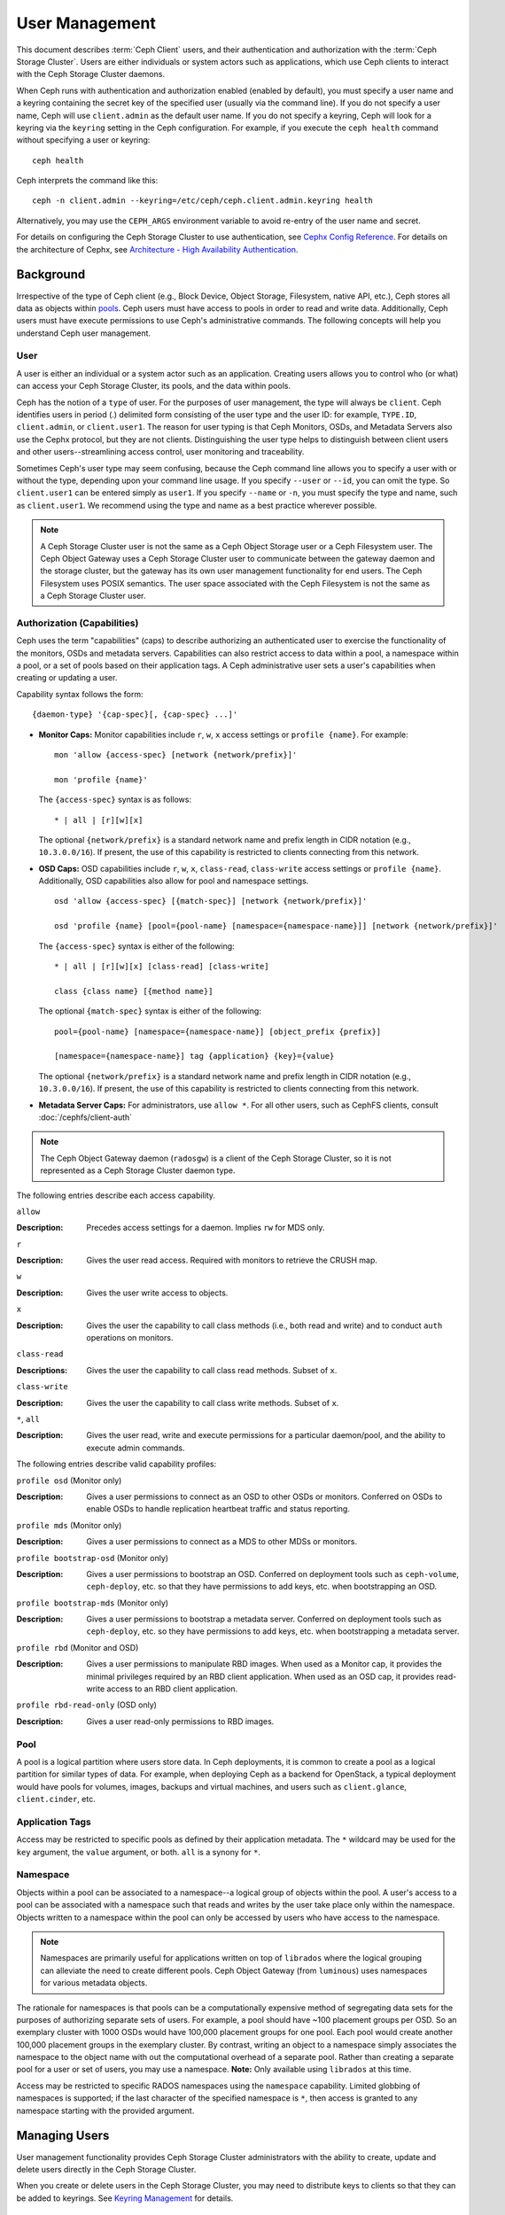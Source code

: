 =================
 User Management
=================

This document describes :term:`Ceph Client` users, and their authentication and
authorization with the :term:`Ceph Storage Cluster`. Users are either
individuals or system actors such as applications, which use Ceph clients to
interact with the Ceph Storage Cluster daemons.

.. ditaa::  +-----+
            | {o} |
            |     |
            +--+--+       /---------\               /---------\
               |          |  Ceph   |               |  Ceph   |
            ---+---*----->|         |<------------->|         |
               |     uses | Clients |               | Servers |
               |          \---------/               \---------/
            /--+--\
            |     |
            |     |
             actor


When Ceph runs with authentication and authorization enabled (enabled by
default), you must specify a user name and a keyring containing the secret key
of the specified user (usually via the command line). If you do not specify a
user name, Ceph will use ``client.admin`` as the default user name. If you do
not specify a keyring, Ceph will look for a keyring via the ``keyring`` setting
in the Ceph configuration. For example, if you execute the ``ceph health``
command without specifying a user or keyring::

	ceph health

Ceph interprets the command like this::

	ceph -n client.admin --keyring=/etc/ceph/ceph.client.admin.keyring health

Alternatively, you may use the ``CEPH_ARGS`` environment variable to avoid
re-entry of the user name and secret.

For details on configuring the Ceph Storage Cluster to use authentication,
see `Cephx Config Reference`_. For details on the architecture of Cephx, see
`Architecture - High Availability Authentication`_.


Background
==========

Irrespective of the type of Ceph client (e.g., Block Device, Object Storage,
Filesystem, native API, etc.), Ceph stores all data as objects within `pools`_.
Ceph users must have access to pools in order to read and write data.
Additionally, Ceph users must have execute permissions to use Ceph's
administrative commands. The following concepts will help you understand Ceph
user management.


User
----

A user is either an individual or a system actor such as an application.
Creating users allows you to control who (or what) can access your Ceph Storage
Cluster, its pools, and the data within pools.

Ceph has the notion of a ``type`` of user. For the purposes of user management,
the type will always be ``client``. Ceph identifies users in period (.)
delimited form consisting of the user type and the user ID: for example,
``TYPE.ID``, ``client.admin``, or ``client.user1``. The reason for user typing
is that Ceph Monitors, OSDs, and Metadata Servers also use the Cephx protocol,
but they are not clients. Distinguishing the user type helps to distinguish
between client users and other users--streamlining access control, user
monitoring and traceability.

Sometimes Ceph's user type may seem confusing, because the Ceph command line
allows you to specify a user with or without the type, depending upon your
command line usage. If you specify ``--user`` or ``--id``, you can omit the
type. So ``client.user1`` can be entered simply as ``user1``. If you specify
``--name`` or ``-n``, you must specify the type and name, such as
``client.user1``. We recommend using the type and name as a best practice
wherever possible.

.. note:: A Ceph Storage Cluster user is not the same as a Ceph Object Storage
   user or a Ceph Filesystem user. The Ceph Object Gateway uses a Ceph Storage
   Cluster user to communicate between the gateway daemon and the storage
   cluster, but the gateway has its own user management functionality for end
   users. The Ceph Filesystem uses POSIX semantics. The user space associated
   with the Ceph Filesystem is not the same as a Ceph Storage Cluster user.



Authorization (Capabilities)
----------------------------

Ceph uses the term "capabilities" (caps) to describe authorizing an
authenticated user to exercise the functionality of the monitors, OSDs and
metadata servers. Capabilities can also restrict access to data within a pool,
a namespace within a pool, or a set of pools based on their application tags.
A Ceph administrative user sets a user's capabilities when creating or updating
a user.

Capability syntax follows the form::

	{daemon-type} '{cap-spec}[, {cap-spec} ...]'

- **Monitor Caps:** Monitor capabilities include ``r``, ``w``, ``x`` access
  settings or ``profile {name}``. For example::

	mon 'allow {access-spec} [network {network/prefix}]'

	mon 'profile {name}'

  The ``{access-spec}`` syntax is as follows: ::

        * | all | [r][w][x]

  The optional ``{network/prefix}`` is a standard network name and
  prefix length in CIDR notation (e.g., ``10.3.0.0/16``).  If present,
  the use of this capability is restricted to clients connecting from
  this network.

- **OSD Caps:** OSD capabilities include ``r``, ``w``, ``x``, ``class-read``,
  ``class-write`` access settings or ``profile {name}``. Additionally, OSD
  capabilities also allow for pool and namespace settings. ::

	osd 'allow {access-spec} [{match-spec}] [network {network/prefix}]'

	osd 'profile {name} [pool={pool-name} [namespace={namespace-name}]] [network {network/prefix}]'

  The ``{access-spec}`` syntax is either of the following: ::

        * | all | [r][w][x] [class-read] [class-write]

        class {class name} [{method name}]

  The optional ``{match-spec}`` syntax is either of the following: ::

        pool={pool-name} [namespace={namespace-name}] [object_prefix {prefix}]

        [namespace={namespace-name}] tag {application} {key}={value}

  The optional ``{network/prefix}`` is a standard network name and
  prefix length in CIDR notation (e.g., ``10.3.0.0/16``).  If present,
  the use of this capability is restricted to clients connecting from
  this network.

- **Metadata Server Caps:** For administrators, use ``allow *``.  For all
  other users, such as CephFS clients, consult :doc:`/cephfs/client-auth`


.. note:: The Ceph Object Gateway daemon (``radosgw``) is a client of the
          Ceph Storage Cluster, so it is not represented as a Ceph Storage
          Cluster daemon type.

The following entries describe each access capability.

``allow``

:Description: Precedes access settings for a daemon. Implies ``rw``
              for MDS only.


``r``

:Description: Gives the user read access. Required with monitors to retrieve
              the CRUSH map.


``w``

:Description: Gives the user write access to objects.


``x``

:Description: Gives the user the capability to call class methods
              (i.e., both read and write) and to conduct ``auth``
              operations on monitors.


``class-read``

:Descriptions: Gives the user the capability to call class read methods.
               Subset of ``x``.


``class-write``

:Description: Gives the user the capability to call class write methods.
              Subset of ``x``.


``*``, ``all``

:Description: Gives the user read, write and execute permissions for a
              particular daemon/pool, and the ability to execute
              admin commands.

The following entries describe valid capability profiles:

``profile osd`` (Monitor only)

:Description: Gives a user permissions to connect as an OSD to other OSDs or
              monitors. Conferred on OSDs to enable OSDs to handle replication
              heartbeat traffic and status reporting.


``profile mds`` (Monitor only)

:Description: Gives a user permissions to connect as a MDS to other MDSs or
              monitors.


``profile bootstrap-osd`` (Monitor only)

:Description: Gives a user permissions to bootstrap an OSD. Conferred on
              deployment tools such as ``ceph-volume``, ``ceph-deploy``, etc.
              so that they have permissions to add keys, etc. when
              bootstrapping an OSD.


``profile bootstrap-mds`` (Monitor only)

:Description: Gives a user permissions to bootstrap a metadata server.
              Conferred on deployment tools such as ``ceph-deploy``, etc.
              so they have permissions to add keys, etc. when bootstrapping
              a metadata server.

``profile rbd`` (Monitor and OSD)

:Description: Gives a user permissions to manipulate RBD images. When used
              as a Monitor cap, it provides the minimal privileges required
              by an RBD client application. When used as an OSD cap, it
              provides read-write access to an RBD client application.

``profile rbd-read-only`` (OSD only)

:Description: Gives a user read-only permissions to RBD images.


Pool
----

A pool is a logical partition where users store data.
In Ceph deployments, it is common to create a pool as a logical partition for
similar types of data. For example, when deploying Ceph as a backend for
OpenStack, a typical deployment would have pools for volumes, images, backups
and virtual machines, and users such as ``client.glance``, ``client.cinder``,
etc.

Application Tags
----------------

Access may be restricted to specific pools as defined by their application
metadata. The ``*`` wildcard may be used for the ``key`` argument, the
``value`` argument, or both. ``all`` is a synony for ``*``.

Namespace
---------

Objects within a pool can be associated to a namespace--a logical group of
objects within the pool. A user's access to a pool can be associated with a
namespace such that reads and writes by the user take place only within the
namespace. Objects written to a namespace within the pool can only be accessed
by users who have access to the namespace.

.. note:: Namespaces are primarily useful for applications written on top of
   ``librados`` where the logical grouping can alleviate the need to create
   different pools. Ceph Object Gateway (from ``luminous``) uses namespaces for various
   metadata objects.

The rationale for namespaces is that pools can be a computationally expensive
method of segregating data sets for the purposes of authorizing separate sets
of users. For example, a pool should have ~100 placement groups per OSD. So an
exemplary cluster with 1000 OSDs would have 100,000 placement groups for one
pool. Each pool would create another 100,000 placement groups in the exemplary
cluster. By contrast, writing an object to a namespace simply associates the
namespace to the object name with out the computational overhead of a separate
pool. Rather than creating a separate pool for a user or set of users, you may
use a namespace. **Note:** Only available using ``librados`` at this time.

Access may be restricted to specific RADOS namespaces using the ``namespace``
capability. Limited globbing of namespaces is supported; if the last character
of the specified namespace is ``*``, then access is granted to any namespace
starting with the provided argument.


Managing Users
==============

User management functionality provides Ceph Storage Cluster administrators with
the ability to create, update and delete users directly in the Ceph Storage
Cluster.

When you create or delete users in the Ceph Storage Cluster, you may need to
distribute keys to clients so that they can be added to keyrings. See `Keyring
Management`_ for details.


List Users
----------

To list the users in your cluster, execute the following::

	ceph auth ls

Ceph will list out all users in your cluster. For example, in a two-node
exemplary cluster, ``ceph auth ls`` will output something that looks like
this::

	installed auth entries:

	osd.0
		key: AQCvCbtToC6MDhAATtuT70Sl+DymPCfDSsyV4w==
		caps: [mon] allow profile osd
		caps: [osd] allow *
	osd.1
		key: AQC4CbtTCFJBChAAVq5spj0ff4eHZICxIOVZeA==
		caps: [mon] allow profile osd
		caps: [osd] allow *
	client.admin
		key: AQBHCbtT6APDHhAA5W00cBchwkQjh3dkKsyPjw==
		caps: [mds] allow
		caps: [mon] allow *
		caps: [osd] allow *
	client.bootstrap-mds
		key: AQBICbtTOK9uGBAAdbe5zcIGHZL3T/u2g6EBww==
		caps: [mon] allow profile bootstrap-mds
	client.bootstrap-osd
		key: AQBHCbtT4GxqORAADE5u7RkpCN/oo4e5W0uBtw==
		caps: [mon] allow profile bootstrap-osd


Note that the ``TYPE.ID`` notation for users applies such that ``osd.0`` is a
user of type ``osd`` and its ID is ``0``, ``client.admin`` is a user of type
``client`` and its ID is ``admin`` (i.e., the default ``client.admin`` user).
Note also that each entry has a ``key: <value>`` entry, and one or more
``caps:`` entries.

You may use the ``-o {filename}`` option with ``ceph auth ls`` to
save the output to a file.


Get a User
----------

To retrieve a specific user, key and capabilities, execute the
following::

	ceph auth get {TYPE.ID}

For example::

	ceph auth get client.admin

You may also use the ``-o {filename}`` option with ``ceph auth get`` to
save the output to a file. Developers may also execute the following::

	ceph auth export {TYPE.ID}

The ``auth export`` command is identical to ``auth get``.



Add a User
----------

Adding a user creates a username (i.e., ``TYPE.ID``), a secret key and
any capabilities included in the command you use to create the user.

A user's key enables the user to authenticate with the Ceph Storage Cluster.
The user's capabilities authorize the user to read, write, or execute on Ceph
monitors (``mon``), Ceph OSDs (``osd``) or Ceph Metadata  Servers (``mds``).

There are a few ways to add a user:

- ``ceph auth add``: This command is the canonical way to add a user. It
  will create the user, generate a key and add any specified capabilities.

- ``ceph auth get-or-create``: This command is often the most convenient way
  to create a user, because it returns a keyfile format with the user name
  (in brackets) and the key. If the user already exists, this command
  simply returns the user name and key in the keyfile format. You may use the
  ``-o {filename}`` option to save the output to a file.

- ``ceph auth get-or-create-key``: This command is a convenient way to create
  a user and return the user's key (only). This is useful for clients that
  need the key only (e.g., libvirt). If the user already exists, this command
  simply returns the key. You may use the ``-o {filename}`` option to save the
  output to a file.

When creating client users, you may create a user with no capabilities. A user
with no capabilities is useless beyond mere authentication, because the client
cannot retrieve the cluster map from the monitor. However, you can create a
user with no capabilities if you wish to defer adding capabilities later using
the ``ceph auth caps`` command.

A typical user has at least read capabilities on the Ceph monitor and
read and write capability on Ceph OSDs. Additionally, a user's OSD permissions
are often restricted to accessing a particular pool. ::

	ceph auth add client.john mon 'allow r' osd 'allow rw pool=liverpool'
	ceph auth get-or-create client.paul mon 'allow r' osd 'allow rw pool=liverpool'
	ceph auth get-or-create client.george mon 'allow r' osd 'allow rw pool=liverpool' -o george.keyring
	ceph auth get-or-create-key client.ringo mon 'allow r' osd 'allow rw pool=liverpool' -o ringo.key


.. important:: If you provide a user with capabilities to OSDs, but you DO NOT
   restrict access to particular pools, the user will have access to ALL
   pools in the cluster!


.. _modify-user-capabilities:

Modify User Capabilities
------------------------

The ``ceph auth caps`` command allows you to specify a user and change the
user's capabilities. Setting new capabilities will overwrite current capabilities.
To view current capabilities run ``ceph auth get USERTYPE.USERID``.  To add
capabilities, you should also specify the existing capabilities when using the form::

	ceph auth caps USERTYPE.USERID {daemon} 'allow [r|w|x|*|...] [pool={pool-name}] [namespace={namespace-name}]' [{daemon} 'allow [r|w|x|*|...] [pool={pool-name}] [namespace={namespace-name}]']

For example::

	ceph auth get client.john
	ceph auth caps client.john mon 'allow r' osd 'allow rw pool=liverpool'
	ceph auth caps client.paul mon 'allow rw' osd 'allow rwx pool=liverpool'
	ceph auth caps client.brian-manager mon 'allow *' osd 'allow *'

To remove a capability, you may reset the capability. If you want the user
to have no access to a particular daemon that was previously set, specify
an empty string. For example::

	ceph auth caps client.ringo mon ' ' osd ' '

See `Authorization (Capabilities)`_ for additional details on capabilities.


Delete a User
-------------

To delete a user, use ``ceph auth del``::

	ceph auth del {TYPE}.{ID}

Where ``{TYPE}`` is one of ``client``, ``osd``, ``mon``, or ``mds``,
and ``{ID}`` is the user name or ID of the daemon.


Print a User's Key
------------------

To print a user's authentication key to standard output, execute the following::

	ceph auth print-key {TYPE}.{ID}

Where ``{TYPE}`` is one of ``client``, ``osd``, ``mon``, or ``mds``,
and ``{ID}`` is the user name or ID of the daemon.

Printing a user's key is useful when you need to populate client
software with a user's key  (e.g., libvirt). ::

	mount -t ceph serverhost:/ mountpoint -o name=client.user,secret=`ceph auth print-key client.user`


Import a User(s)
----------------

To import one or more users, use ``ceph auth import`` and
specify a keyring::

	ceph auth import -i /path/to/keyring

For example::

	sudo ceph auth import -i /etc/ceph/ceph.keyring


.. note:: The ceph storage cluster will add new users, their keys and their
   capabilities and will update existing users, their keys and their
   capabilities.


Keyring Management
==================

When you access Ceph via a Ceph client, the Ceph client will look for a local
keyring. Ceph presets the ``keyring`` setting with the following four keyring
names by default so you don't have to set them in your Ceph configuration file
unless you want to override the defaults (not recommended):

- ``/etc/ceph/$cluster.$name.keyring``
- ``/etc/ceph/$cluster.keyring``
- ``/etc/ceph/keyring``
- ``/etc/ceph/keyring.bin``

The ``$cluster`` metavariable is your Ceph cluster name as defined by the
name of the Ceph configuration file (i.e., ``ceph.conf`` means the cluster name
is ``ceph``; thus, ``ceph.keyring``). The ``$name`` metavariable is the user
type and user ID (e.g., ``client.admin``; thus, ``ceph.client.admin.keyring``).

.. note:: When executing commands that read or write to ``/etc/ceph``, you may
   need to use ``sudo`` to execute the command as ``root``.

After you create a user (e.g., ``client.ringo``), you must get the key and add
it to a keyring on a Ceph client so that the user can access the Ceph Storage
Cluster.

The `User Management`_ section details how to list, get, add, modify and delete
users directly in the Ceph Storage Cluster. However, Ceph also provides the
``ceph-authtool`` utility to allow you to manage keyrings from a Ceph client.


Create a Keyring
----------------

When you use the procedures in the `Managing Users`_ section to create users,
you need to provide user keys to the Ceph client(s) so that the Ceph client
can retrieve the key for the specified user and authenticate with the Ceph
Storage Cluster. Ceph Clients access keyrings to lookup a user name and
retrieve the user's key.

The ``ceph-authtool`` utility allows you to create a keyring. To create an
empty keyring, use ``--create-keyring`` or ``-C``. For example::

	ceph-authtool --create-keyring /path/to/keyring

When creating a keyring with multiple users, we recommend using the cluster name
(e.g., ``$cluster.keyring``) for the keyring filename and saving it in the
``/etc/ceph`` directory so that the ``keyring`` configuration default setting
will pick up the filename without requiring you to specify it in the local copy
of your Ceph configuration file. For example, create ``ceph.keyring`` by
executing the following::

	sudo ceph-authtool -C /etc/ceph/ceph.keyring

When creating a keyring with a single user, we recommend using the cluster name,
the user type and the user name and saving it in the ``/etc/ceph`` directory.
For example, ``ceph.client.admin.keyring`` for the ``client.admin`` user.

To create a keyring in ``/etc/ceph``, you must do so as ``root``. This means
the file will have ``rw`` permissions for the ``root`` user only, which is
appropriate when the keyring contains administrator keys. However, if you
intend to use the keyring for a particular user or group of users, ensure
that you execute ``chown`` or ``chmod`` to establish appropriate keyring
ownership and access.


Add a User to a Keyring
-----------------------

When you  `Add a User`_ to the Ceph Storage Cluster, you can use the `Get a
User`_ procedure to retrieve a user, key and capabilities and save the user to a
keyring.

When you only want to use one user per keyring, the `Get a User`_ procedure with
the ``-o`` option will save the output in the keyring file format. For example,
to create a keyring for the ``client.admin`` user, execute the following::

	sudo ceph auth get client.admin -o /etc/ceph/ceph.client.admin.keyring

Notice that we use the recommended file format for an individual user.

When you want to import users to a keyring, you can use ``ceph-authtool``
to specify the destination keyring and the source keyring.
For example::

	sudo ceph-authtool /etc/ceph/ceph.keyring --import-keyring /etc/ceph/ceph.client.admin.keyring


Create a User
-------------

Ceph provides the `Add a User`_ function to create a user directly in the Ceph
Storage Cluster. However, you can also create a user, keys and capabilities
directly on a Ceph client keyring. Then, you can import the user to the Ceph
Storage Cluster. For example::

	sudo ceph-authtool -n client.ringo --cap osd 'allow rwx' --cap mon 'allow rwx' /etc/ceph/ceph.keyring

See `Authorization (Capabilities)`_ for additional details on capabilities.

You can also create a keyring and add a new user to the keyring simultaneously.
For example::

	sudo ceph-authtool -C /etc/ceph/ceph.keyring -n client.ringo --cap osd 'allow rwx' --cap mon 'allow rwx' --gen-key

In the foregoing scenarios, the new user ``client.ringo`` is only in the
keyring. To add the new user to the Ceph Storage Cluster, you must still add
the new user to the Ceph Storage Cluster. ::

	sudo ceph auth add client.ringo -i /etc/ceph/ceph.keyring


Modify a User
-------------

To modify the capabilities of a user record in a keyring, specify the keyring,
and the user followed by the capabilities. For example::

	sudo ceph-authtool /etc/ceph/ceph.keyring -n client.ringo --cap osd 'allow rwx' --cap mon 'allow rwx'

To update the user to the Ceph Storage Cluster, you must update the user
in the keyring to the user entry in the the Ceph Storage Cluster. ::

	sudo ceph auth import -i /etc/ceph/ceph.keyring

See `Import a User(s)`_ for details on updating a Ceph Storage Cluster user
from a keyring.

You may also `Modify User Capabilities`_ directly in the cluster, store the
results to a keyring file; then, import the keyring into your main
``ceph.keyring`` file.


Command Line Usage
==================

Ceph supports the following usage for user name and secret:

``--id`` | ``--user``

:Description: Ceph identifies users with a type and an ID (e.g., ``TYPE.ID`` or
              ``client.admin``, ``client.user1``). The ``id``, ``name`` and
              ``-n`` options enable you to specify the ID portion of the user
              name (e.g., ``admin``, ``user1``, ``foo``, etc.). You can specify
              the user with the ``--id`` and omit the type. For example,
              to specify user ``client.foo`` enter the following::

               ceph --id foo --keyring /path/to/keyring health
               ceph --user foo --keyring /path/to/keyring health


``--name`` | ``-n``

:Description: Ceph identifies users with a type and an ID (e.g., ``TYPE.ID`` or
              ``client.admin``, ``client.user1``). The ``--name`` and ``-n``
              options enables you to specify the fully qualified user name.
              You must specify the user type (typically ``client``) with the
              user ID. For example::

               ceph --name client.foo --keyring /path/to/keyring health
               ceph -n client.foo --keyring /path/to/keyring health


``--keyring``

:Description: The path to the keyring containing one or more user name and
              secret. The ``--secret`` option provides the same functionality,
              but it does not work with Ceph RADOS Gateway, which uses
              ``--secret`` for another purpose. You may retrieve a keyring with
              ``ceph auth get-or-create`` and store it locally. This is a
              preferred approach, because you can switch user names without
              switching the keyring path. For example::

               sudo rbd map --id foo --keyring /path/to/keyring mypool/myimage


.. _pools: ../pools


Limitations
===========

The ``cephx`` protocol authenticates Ceph clients and servers to each other.  It
is not intended to handle authentication of human users or application programs
run on their behalf.  If that effect is required to handle your access control
needs, you must have another mechanism, which is likely to be specific to the
front end used to access the Ceph object store.  This other mechanism has the
role of ensuring that only acceptable users and programs are able to run on the
machine that Ceph will permit to access its object store.

The keys used to authenticate Ceph clients and servers are typically stored in
a plain text file with appropriate permissions in a trusted host.

.. important:: Storing keys in plaintext files has security shortcomings, but
   they are difficult to avoid, given the basic authentication methods Ceph
   uses in the background. Those setting up Ceph systems should be aware of
   these shortcomings.

In particular, arbitrary user machines, especially portable machines, should not
be configured to interact directly with Ceph, since that mode of use would
require the storage of a plaintext authentication key on an insecure machine.
Anyone  who stole that machine or obtained surreptitious access to it could
obtain the key that will allow them to authenticate their own machines to Ceph.

Rather than permitting potentially insecure machines to access a Ceph object
store directly,  users should be required to sign in to a trusted machine in
your environment using a method  that provides sufficient security for your
purposes.  That trusted machine will store the plaintext Ceph keys for the
human users.  A future version of Ceph may address these particular
authentication issues more fully.

At the moment, none of the Ceph authentication protocols provide secrecy for
messages in transit. Thus, an eavesdropper on the wire can hear and understand
all data sent between clients and servers in Ceph, even if it cannot create or
alter them. Further, Ceph does not include options to encrypt user data in the
object store. Users can hand-encrypt and store their own data in the Ceph
object store, of course, but Ceph provides no features to perform object
encryption itself. Those storing sensitive data in Ceph should consider
encrypting their data before providing it  to the Ceph system.


.. _Architecture - High Availability Authentication: ../../../architecture#high-availability-authentication
.. _Cephx Config Reference: ../../configuration/auth-config-ref

